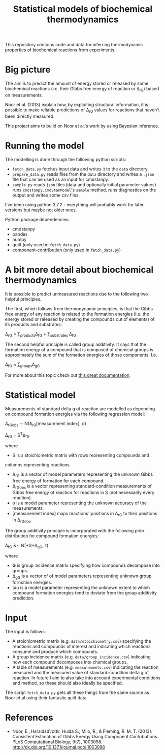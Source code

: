 #+TITLE: Statistical models of biochemical thermodynamics

This repository contains code and data for inferring thermodynamic properties
of biochemical reactions from experiments.


* Big picture
The aim is to predict the amount of energy stored or released by some
biochemical reactions (i.e. their Gibbs free energy of reaction or \Delta_rG)
based on measurements. 

Noor et al. (2013) explain how, by exploiting structural information, it is
possible to make reliable predictions of \Delta_rG values for reactions that
haven't been directly measured.

This project aims to build on Noor et al.'s work by using Bayesian
inference.

* Running the model
The modelling is done through the following python scripts:

- ~fetch_data.py~ fetches input data and writes it to the ~data~ directory.
- ~prepare_data.py~ reads files from the ~data~ directory and writes a ~.json~
  file that can be used as an input for cmdstanpy.
- ~sample.py~ reads ~json~ files (data and optionally initial parameter values)
  runs ~cmdstanpy.CmdStanModel~'s ~sample~ method, runs diagnostics on the
  output and writes some csv files.

I've been using python 3.7.2 - everything will probably work for later versions
but maybe not older ones.

Python package dependencies:
- cmdstanpy
- pandas
- numpy
- quilt (only used in ~fetch_data.py~)
- component-contribution (only used in ~fetch_data.py~)


* A bit more detail about biochemical thermodynamics
It is possible to predict unmeasured reactions due to the following two helpful
principles.

The first, which follows from thermodynamic principles, is that the Gibbs free
energy of any reaction is related to the formation energies (i.e. the energy
stored or released by creating the compounds out of elements) of its products
and substrates:

\Delta_rG = \sum_{products}\Delta_fG \div \sum_{substrates} \Delta_fG

The second helpful principle is called group additivity. It says that the
formation energy of a compound that is composed of chemical groups is
approximately the sum of the formation energies of those components. I.e.

\Delta_fG \approx \sum_{groups}\Delta_gG 

For more about this topic check out [[http://equilibrator.weizmann.ac.il/static/classic_rxns/index.html][this great documentation]].


* Statistical model

Measurements of standard delta g of reaction are modelled as depending on
compound formation energies via the following regression model:

\Delta_rG_{obs} \sim N(\Delta_rG[measurement index], \sigma)

\Delta_rG = S^{T}\Delta_fG

where
- S is a stoichiometric matrix with rows representing compounds and
columns representing reactions
- \Delta_fG is a vector of model parameters representing the unknown Gibbs
  free energy of formation for each compound.
- \Delta_rG_{obs} is a vector representing standard-condition measurements of
  Gibbs free energy of reaction for reactions in S (not necessarily every
  reaction).
- \sigma is a model parameter representing the unknown accuracy of the
  measurements.
- [measurement index] maps reactions' positions in \Delta_rG to
  their positions in \Delta_rG_{obs}.
  
The group additivity principle is incorporated with the following prior
distribution for compound formation energies:

\Delta_fG &\sim N(*G*\Delta_gG, \tau)

where
- *G* is group incidence matrix specifying how compounds decompose
  into groups.
- \Delta_gG is a vector of of model parameters representing unknown group
  formation energies.
- tau is a model parameter representing the unknown extent to which compound
  formation energies tend to deviate from the group additivity prediction.
  

* Input
The input is follows:
- A stoichiometric matrix (e.g. ~data/stoichiometry.csv~) specifying the
  reactions and compounds of interest and indicating which reactions consume
  and produce which compounds.
- A group incidence matrix (e.g. ~data/group_incidence.csv~) indicating how
  each compound decomposes into chemical groups.
- A table of measurements (e.g. ~measurements.csv~) indicating the reaction
  measured and the measured value of standard-condition delta g of reaction. In
  future I aim to also take into account experimental conditions and method, so
  these should also ideally be specified.

The script ~fetch_data.py~ gets all these things from the same source as Noor
et al using their fantastic quilt data.

* References
- Noor, E., Haraldsd\'ottir, Hulda S., Milo, R., & Fleming,
  R. M. T. (2013). Consistent Estimation of Gibbs Energy Using Component
  Contributions. PLoS Computational Biology,
  9(7), 1003098. http://dx.doi.org/10.1371/journal.pcbi.1003098
